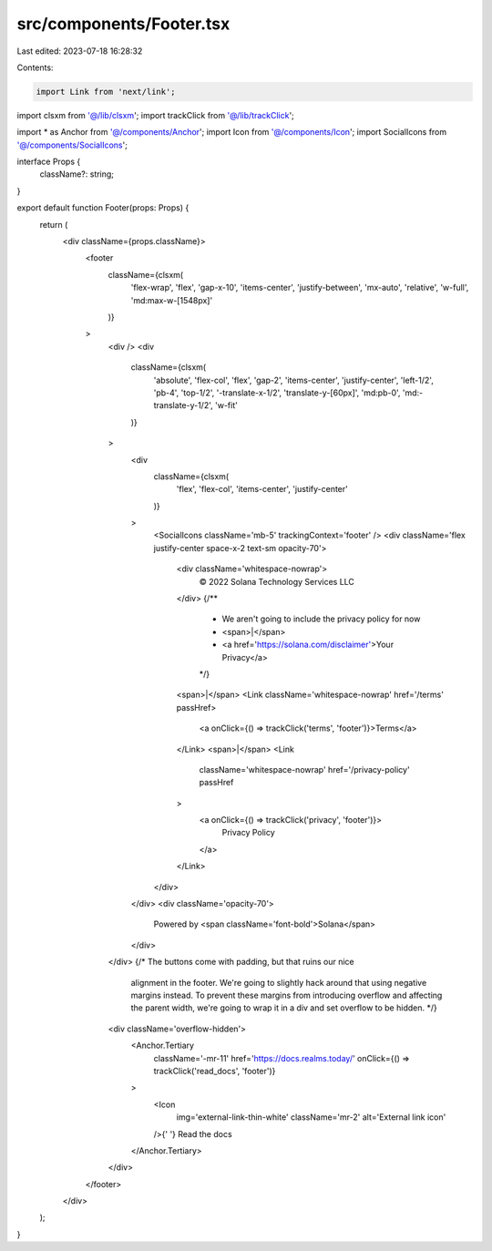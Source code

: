 src/components/Footer.tsx
=========================

Last edited: 2023-07-18 16:28:32

Contents:

.. code-block:: tsx

    import Link from 'next/link';

import clsxm from '@/lib/clsxm';
import trackClick from '@/lib/trackClick';

import * as Anchor from '@/components/Anchor';
import Icon from '@/components/Icon';
import SocialIcons from '@/components/SocialIcons';

interface Props {
  className?: string;
}

export default function Footer(props: Props) {
  return (
    <div className={props.className}>
      <footer
        className={clsxm(
          'flex-wrap',
          'flex',
          'gap-x-10',
          'items-center',
          'justify-between',
          'mx-auto',
          'relative',
          'w-full',
          'md:max-w-[1548px]'
        )}
      >
        <div />
        <div
          className={clsxm(
            'absolute',
            'flex-col',
            'flex',
            'gap-2',
            'items-center',
            'justify-center',
            'left-1/2',
            'pb-4',
            'top-1/2',
            '-translate-x-1/2',
            'translate-y-[60px]',
            'md:pb-0',
            'md:-translate-y-1/2',
            'w-fit'
          )}
        >
          <div
            className={clsxm(
              'flex',
              'flex-col',
              'items-center',
              'justify-center'
            )}
          >
            <SocialIcons className='mb-5' trackingContext='footer' />
            <div className='flex justify-center space-x-2 text-sm opacity-70'>
              <div className='whitespace-nowrap'>
                © 2022 Solana Technology Services LLC
              </div>
              {/**
               * We aren't going to include the privacy policy for now
               * <span>|</span>
               * <a href='https://solana.com/disclaimer'>Your Privacy</a>
               */}
              <span>|</span>
              <Link className='whitespace-nowrap' href='/terms' passHref>
                <a onClick={() => trackClick('terms', 'footer')}>Terms</a>
              </Link>
              <span>|</span>
              <Link
                className='whitespace-nowrap'
                href='/privacy-policy'
                passHref
              >
                <a onClick={() => trackClick('privacy', 'footer')}>
                  Privacy Policy
                </a>
              </Link>
            </div>
          </div>
          <div className='opacity-70'>
            Powered by <span className='font-bold'>Solana</span>
          </div>
        </div>
        {/* The buttons come with padding, but that ruins our nice
            alignment in the footer. We're going to slightly hack around
            that using negative margins instead. To prevent these margins from
            introducing overflow and affecting the parent width, we're going
            to wrap it in a div and set overflow to be hidden. */}
        <div className='overflow-hidden'>
          <Anchor.Tertiary
            className='-mr-11'
            href='https://docs.realms.today/'
            onClick={() => trackClick('read_docs', 'footer')}
          >
            <Icon
              img='external-link-thin-white'
              className='mr-2'
              alt='External link icon'
            />{' '}
            Read the docs
          </Anchor.Tertiary>
        </div>
      </footer>
    </div>
  );
}


